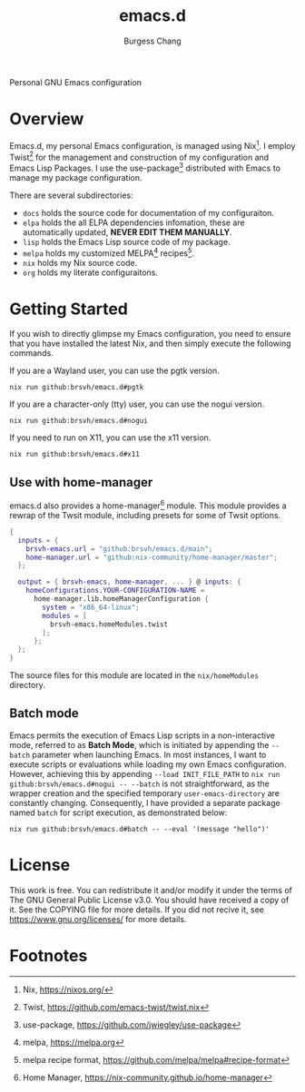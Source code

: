 # Copyright (C) 2022-2024 Burgess Chang

# This file is part of emacs.d.

# emacs.d is free software: you can redistribute it and/or modify it
# under the terms of the GNU General Public License as published by the
# Free Software Foundation, either version 3 of the License, or (at your
# option) any later version.

# emacs.d is distributed in the hope that it will be useful, but WITHOUT
# ANY WARRANTY; without even the implied warranty of MERCHANTABILITY or
# FITNESS FOR A PARTICULAR PURPOSE.  See the GNU General Public License
# for more details.

# You should have received a copy of the GNU General Public License
# along with emacs.d.  If not, see <https://www.gnu.org/licenses/>.

#+BIND: org-md-toplevel-hlevel 2
#+OPTIONS: toc:nil ^:nil
#+STARTUP: noindent fnadjust
#+EXPORT_FILE_NAME: ../.github/README

#+TITLE: emacs.d
#+AUTHOR: Burgess Chang
#+EMAIL: (concat bsc at-sign brsvh dot org)

#+begin_center
Personal GNU Emacs configuration

[[https://brsvh.cachix.org][file:https://img.shields.io/badge/cachix-brsvh-blue.svg]]
[[https://github.com/brsvh/emacs.d/actions][file:https://github.com/brsvh/emacs.d/actions/workflows/ci.yaml/badge.svg]]
#+end_center

* Overview

Emacs.d, my personal Emacs configuration, is managed using Nix[fn:1].  I
employ Twist[fn:2] for the management and construction of my configuration
and Emacs Lisp Packages.  I use the use-package[fn:3] distributed with
Emacs to manage my package configuration.

There are several subdirectories:

- =docs= holds the source code for documentation of my configuraiton.
- =elpa= holds the all ELPA dependencies infomation, these are
  automatically updated, *NEVER EDIT THEM MANUALLY*.
- =lisp= holds the Emacs Lisp source code of my package.
- =melpa= holds my customized MELPA[fn:5] recipes[fn:6].
- =nix= holds my Nix source code.
- =org= holds my literate configuraitons.

* Getting Started

If you wish to directly glimpse my Emacs configuration, you need to
ensure that you have installed the latest Nix, and then simply execute
the following commands.

If you are a Wayland user, you can use the pgtk version.

#+begin_src shell
  nix run github:brsvh/emacs.d#pgtk
#+end_src

If you are a character-only (tty) user, you can use the nogui version.

#+begin_src shell
  nix run github:brsvh/emacs.d#nogui
#+end_src

If you need to run on X11, you can use the x11 version.

#+begin_src shell
  nix run github:brsvh/emacs.d#x11
#+end_src

** Use with home-manager

emacs.d also provides a home-manager[fn:4] module. This module provides a
rewrap of the Twsit module, including presets for some of Twsit options.

#+begin_src nix
  {
    inputs = {
      brsvh-emacs.url = "github:brsvh/emacs.d/main";
      home-manager.url = "github:nix-community/home-manager/master";
    };

    output = { brsvh-emacs, home-manager, ... } @ inputs: {
      homeConfigurations.YOUR-CONFIGURATION-NAME =
        home-manager.lib.homeManagerConfiguration {
          system = "x86_64-linux";
          modules = [
            brsvh-emacs.homeModules.twist
          ];
        };
    };
  }
#+end_src

The source files for this module are located in the =nix/homeModules=
directory.

** Batch mode

Emacs permits the execution of Emacs Lisp scripts in a non-interactive
mode, referred to as *Batch Mode*, which is initiated by appending the
~--batch~ parameter when launching Emacs.  In most instances, I want to
execute scripts or evaluations while loading my own Emacs configuration.
However, achieving this by appending ~--load INIT_FILE_PATH~ to ~nix run
github:brsvh/emacs.d#nogui -- --batch~ is not straightforward, as the
wrapper creation and the specified temporary ~user-emacs-directory~ are
constantly changing.  Consequently, I have provided a separate package
named =batch= for script execution, as demonstrated below:

#+begin_src shell
  nix run github:brsvh/emacs.d#batch -- --eval '(message "hello")'
#+end_src

* License

This work is free.  You can redistribute it and/or modify it under the
terms of The GNU General Public License v3.0.  You should have received
a copy of it.  See the COPYING file for more details.  If you did not
recive it, see <https://www.gnu.org/licenses/> for more details.

* Footnotes

[fn:1] Nix, https://nixos.org/

[fn:2] Twist, https://github.com/emacs-twist/twist.nix

[fn:3] use-package, https://github.com/jwiegley/use-package

[fn:4] Home Manager, https://nix-community.github.io/home-manager

[fn:5] melpa, https://melpa.org

[fn:6] melpa recipe format, https://github.com/melpa/melpa#recipe-format
